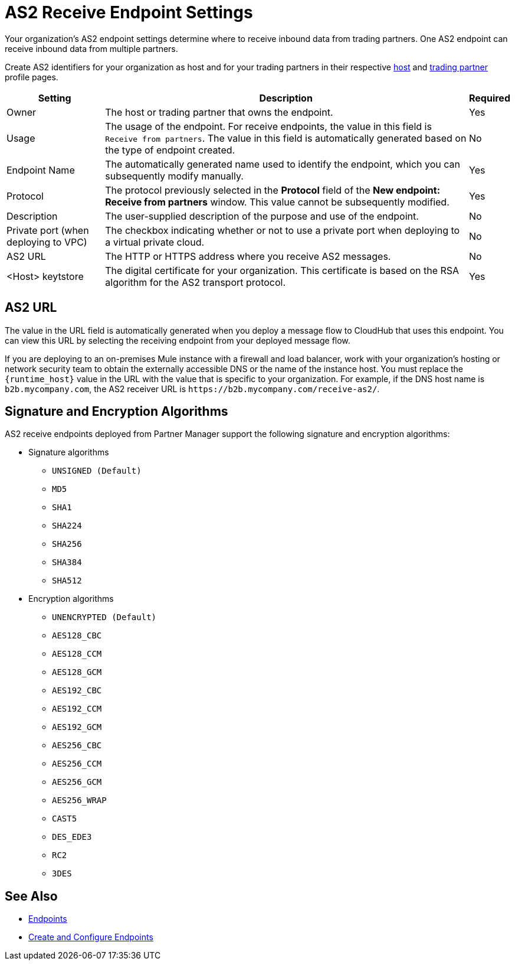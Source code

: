 = AS2 Receive Endpoint Settings

Your organization's AS2 endpoint settings determine where to receive inbound data from trading partners. One AS2 endpoint can receive inbound data from multiple partners.

Create AS2 identifiers for your organization as host and for your trading partners in their respective xref:configure-host.adoc[host] and xref:configure-partner.adoc[trading partner] profile pages.

[%header%autowidth.spread]
|===
| Setting | Description | Required
| Owner
| The host or trading partner that owns the endpoint.
| Yes

| Usage
| The usage of the endpoint. For receive endpoints, the value in this field is `Receive from partners`. The value in this field is automatically generated based on the type of endpoint created.
| No

| Endpoint Name
| The automatically generated name used to identify the endpoint, which you can subsequently modify manually.
| Yes

| Protocol
| The protocol previously selected in the *Protocol* field of the *New endpoint: Receive from partners* window. This value cannot be subsequently modified.
| Yes

| Description
| The user-supplied description of the purpose and use of the endpoint.
| No

| Private port (when deploying to VPC)
| The checkbox indicating whether or not to use a private port when deploying to a virtual private cloud.
| No

| AS2 URL
a| The HTTP or HTTPS address where you receive AS2 messages.
| No

| <Host> keytstore
| The digital certificate for your organization. This certificate is based on the RSA algorithm for the AS2 transport protocol.
| Yes
|===

== AS2 URL

The value in the URL field is automatically generated when you deploy a message flow to CloudHub that uses this endpoint. You can view this URL by selecting the receiving endpoint from your deployed message flow.

If you are deploying to an on-premises Mule instance with a firewall and load balancer, work with your organization's hosting or network security team to obtain the externally accessible DNS or the name of the instance host. You must replace the `{runtime_host}` value in the URL with the value that is specific to your organization. For example, if the DNS host name is `b2b.mycompany.com`, the AS2 receiver URL is `+https://b2b.mycompany.com/receive-as2/+`.

== Signature and Encryption Algorithms

AS2 receive endpoints deployed from Partner Manager support the following signature and encryption algorithms:

* Signature algorithms
** `UNSIGNED (Default)`
** `MD5`
** `SHA1`
** `SHA224`
** `SHA256`
** `SHA384`
** `SHA512`
* Encryption algorithms
** `UNENCRYPTED (Default)`
** `AES128_CBC`
** `AES128_CCM`
** `AES128_GCM`
** `AES192_CBC`
** `AES192_CCM`
** `AES192_GCM`
** `AES256_CBC`
** `AES256_CCM`
** `AES256_GCM`
** `AES256_WRAP`
** `CAST5`
** `DES_EDE3`
** `RC2`
** `3DES`

== See Also

* xref:endpoints.adoc[Endpoints]
* xref:create-endpoint.adoc[Create and Configure Endpoints]
